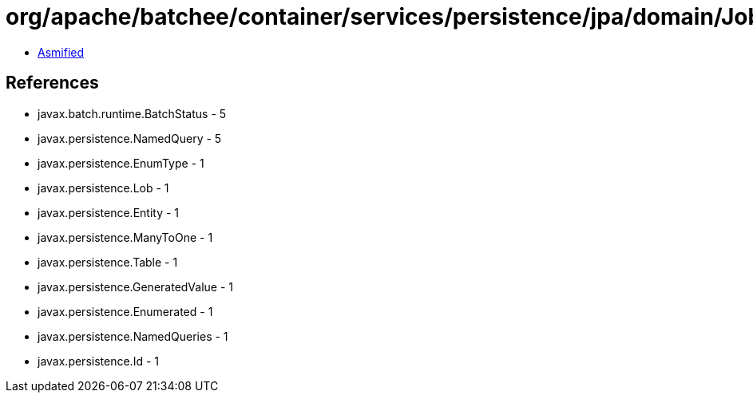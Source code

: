 = org/apache/batchee/container/services/persistence/jpa/domain/JobExecutionEntity.class

 - link:JobExecutionEntity-asmified.java[Asmified]

== References

 - javax.batch.runtime.BatchStatus - 5
 - javax.persistence.NamedQuery - 5
 - javax.persistence.EnumType - 1
 - javax.persistence.Lob - 1
 - javax.persistence.Entity - 1
 - javax.persistence.ManyToOne - 1
 - javax.persistence.Table - 1
 - javax.persistence.GeneratedValue - 1
 - javax.persistence.Enumerated - 1
 - javax.persistence.NamedQueries - 1
 - javax.persistence.Id - 1
